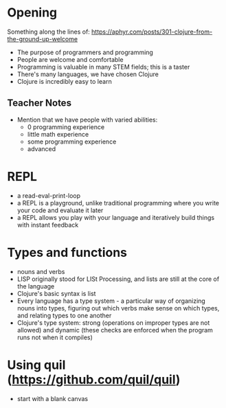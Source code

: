 * Opening

Something along the lines of: https://aphyr.com/posts/301-clojure-from-the-ground-up-welcome

- The purpose of programmers and programming
- People are welcome and comfortable
- Programming is valuable in many STEM fields; this is a taster
- There's many languages, we have chosen Clojure
- Clojure is incredibly easy to learn


** Teacher Notes

- Mention that we have people with varied abilities:
  * 0 programming experience
  * little math experience
  * some programming experience
  * advanced

* REPL

- a read-eval-print-loop
- a REPL is a playground, unlike traditional programming where you write your code and evaluate it later
- a REPL allows you play with your language and iteratively build things with instant feedback

* Types and functions
- nouns and verbs
- LISP originally stood for LISt Processing, and lists are still at the core of the language
- Clojure's basic syntax is list
- Every language has a type system - a particular way of organizing nouns into types, figuring out which verbs make sense on which types, and relating types to one another
- Clojure's type system: strong (operations on improper types are not allowed) and dynamic (these checks are enforced when the program runs not when it compiles)

* Using quil (https://github.com/quil/quil)
- start with a blank canvas
